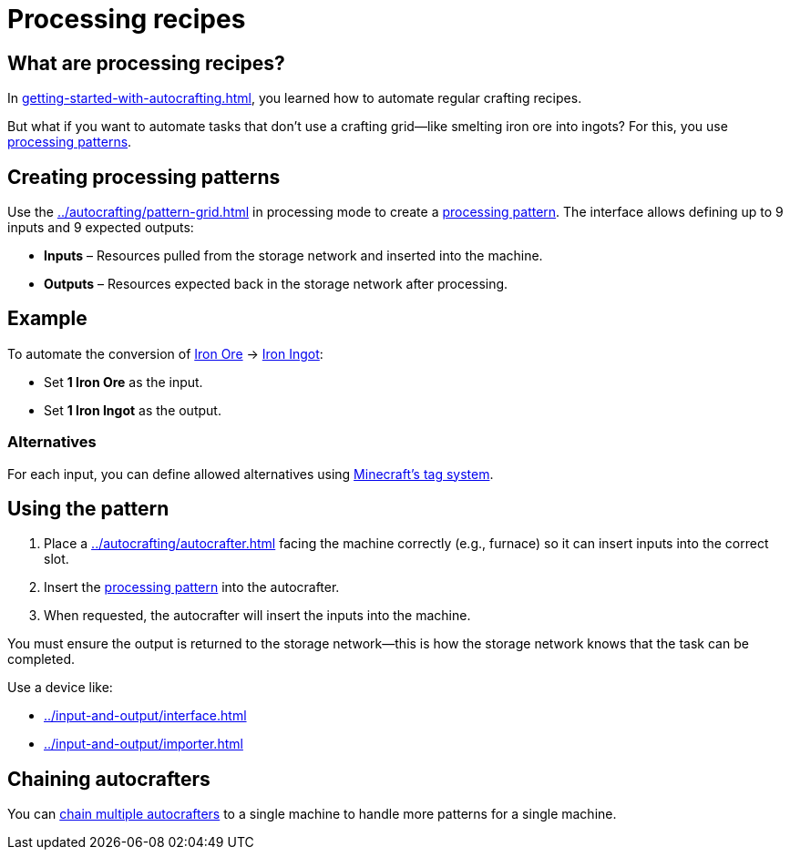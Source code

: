 = Processing recipes

== What are processing recipes?

In xref:getting-started-with-autocrafting.adoc[], you learned how to automate regular crafting recipes.

But what if you want to automate tasks that don’t use a crafting grid—like smelting iron ore into ingots?
For this, you use xref:../autocrafting/pattern.adoc#_processing_patterns[processing patterns].

== Creating processing patterns

Use the xref:../autocrafting/pattern-grid.adoc[] in processing mode to create a xref:../autocrafting/pattern.adoc#_processing_patterns[processing pattern].
The interface allows defining up to 9 inputs and 9 expected outputs:

- **Inputs** – Resources pulled from the storage network and inserted into the machine.
- **Outputs** – Resources expected back in the storage network after processing.

== Example

To automate the conversion of
link:https://minecraft.gamepedia.com/Iron_Ore[Iron Ore] → link:https://minecraft.gamepedia.com/Iron_Ingot[Iron Ingot]:

- Set **1 Iron Ore** as the input.
- Set **1 Iron Ingot** as the output.

=== Alternatives

For each input, you can define allowed alternatives using link:https://minecraft.gamepedia.com/Tag[Minecraft’s tag system].

== Using the pattern

1. Place a xref:../autocrafting/autocrafter.adoc[] facing the machine correctly (e.g., furnace) so it can insert inputs into the correct slot.
2. Insert the xref:../autocrafting/pattern.adoc#_processing_patterns[processing pattern] into the autocrafter.
3. When requested, the autocrafter will insert the inputs into the machine.

You must ensure the output is returned to the storage network—this is how the storage network knows that the task can be completed.

Use a device like:

- xref:../input-and-output/interface.adoc[]
- xref:../input-and-output/importer.adoc[]

== Chaining autocrafters

You can xref:../autocrafting/autocrafter.adoc#_chaining[chain multiple autocrafters] to a single machine to handle more patterns for a single machine.
